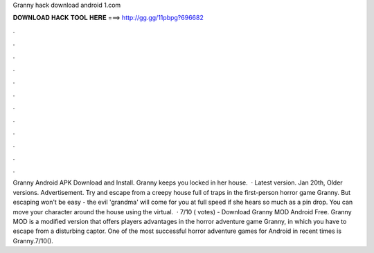 Granny hack download android 1.com

𝐃𝐎𝐖𝐍𝐋𝐎𝐀𝐃 𝐇𝐀𝐂𝐊 𝐓𝐎𝐎𝐋 𝐇𝐄𝐑𝐄 ===> http://gg.gg/11pbpg?696682

.

.

.

.

.

.

.

.

.

.

.

.

Granny Android APK Download and Install. Granny keeps you locked in her house.  · Latest version. Jan 20th, Older versions. Advertisement. Try and escape from a creepy house full of traps in the first-person horror game Granny. But escaping won't be easy - the evil 'grandma' will come for you at full speed if she hears so much as a pin drop. You can move your character around the house using the virtual.  · 7/10 ( votes) - Download Granny MOD Android Free. Granny MOD is a modified version that offers players advantages in the horror adventure game Granny, in which you have to escape from a disturbing captor. One of the most successful horror adventure games for Android in recent times is Granny.7/10().